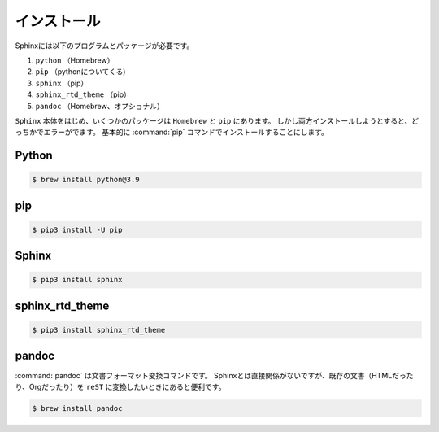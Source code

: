 ==================================================
インストール
==================================================

Sphinxには以下のプログラムとパッケージが必要です。

#. ``python`` （Homebrew）
#. ``pip`` （pythonについてくる)
#. ``sphinx`` （pip）
#. ``sphinx_rtd_theme`` （pip）
#. ``pandoc`` （Homebrew、オプショナル）


``Sphinx`` 本体をはじめ、いくつかのパッケージは ``Homebrew`` と ``pip`` にあります。
しかし両方インストールしようとすると、どっちかでエラーがでます。
基本的に :command:`pip` コマンドでインストールすることにします。


Python
==================================================

.. code-block:: bash

   $ brew install python@3.9

pip
==================================================

.. code-block:: bash

   $ pip3 install -U pip


Sphinx
==================================================

.. code-block:: bash

   $ pip3 install sphinx


sphinx_rtd_theme
==================================================

.. code-block:: bash

   $ pip3 install sphinx_rtd_theme


pandoc
==================================================

:command:`pandoc` は文書フォーマット変換コマンドです。
Sphinxとは直接関係がないですが、既存の文書（HTMLだったり、Orgだったり）を ``reST`` に変換したいときにあると便利です。


.. code-block:: bash

   $ brew install pandoc
